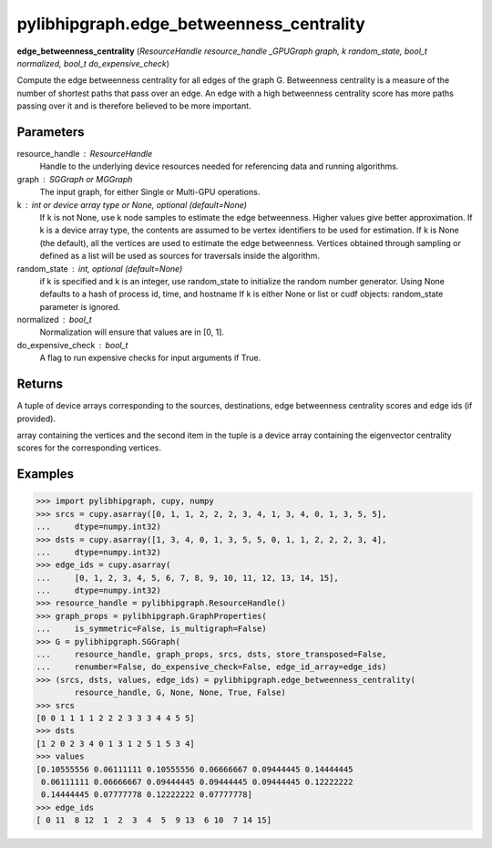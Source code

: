 .. meta::
  :description: ROCm-DS pylibhipgraph API reference library
  :keywords: hipGRAPH, pylibhipgraph, pylibhipgraph.edge_betweenness_centrality, rocGRAPH, ROCm-DS, API, documentation

.. _pylibhipgraph-edge_betweenness_centrality:

*******************************************
pylibhipgraph.edge_betweenness_centrality
*******************************************

**edge_betweenness_centrality** (*ResourceHandle resource_handle _GPUGraph graph, k random_state, bool_t normalized, bool_t do_expensive_check*)

Compute the edge betweenness centrality for all edges of the graph G.
Betweenness centrality is a measure of the number of shortest paths
that pass over an edge.  An edge with a high betweenness centrality
score has more paths passing over it and is therefore believed to be
more important.

Parameters
----------

resource_handle : ResourceHandle
    Handle to the underlying device resources needed for referencing data
    and running algorithms.

graph : SGGraph or MGGraph
    The input graph, for either Single or Multi-GPU operations.

k : int or device array type or None, optional (default=None)
    If k is not None, use k node samples to estimate the edge betweenness.
    Higher values give better approximation.  If k is a device array type,
    the contents are assumed to be vertex identifiers to be used for estimation.
    If k is None (the default), all the vertices are used to estimate the edge
    betweenness.  Vertices obtained through sampling or defined as a list will
    be used as sources for traversals inside the algorithm.

random_state : int, optional (default=None)
    if k is specified and k is an integer, use random_state to initialize the
    random number generator.
    Using None defaults to a hash of process id, time, and hostname
    If k is either None or list or cudf objects: random_state parameter is
    ignored.

normalized : bool_t
    Normalization will ensure that values are in [0, 1].

do_expensive_check : bool_t
    A flag to run expensive checks for input arguments if True.

Returns
-------

A tuple of device arrays corresponding to the sources, destinations, edge
betweenness centrality scores and edge ids (if provided).

array containing the vertices and the second item in the tuple is a device
array containing the eigenvector centrality scores for the corresponding
vertices.

Examples
--------

.. code:: Python

    >>> import pylibhipgraph, cupy, numpy
    >>> srcs = cupy.asarray([0, 1, 1, 2, 2, 2, 3, 4, 1, 3, 4, 0, 1, 3, 5, 5],
    ...     dtype=numpy.int32)
    >>> dsts = cupy.asarray([1, 3, 4, 0, 1, 3, 5, 5, 0, 1, 1, 2, 2, 2, 3, 4],
    ...     dtype=numpy.int32)
    >>> edge_ids = cupy.asarray(
    ...     [0, 1, 2, 3, 4, 5, 6, 7, 8, 9, 10, 11, 12, 13, 14, 15],
    ...     dtype=numpy.int32)
    >>> resource_handle = pylibhipgraph.ResourceHandle()
    >>> graph_props = pylibhipgraph.GraphProperties(
    ...     is_symmetric=False, is_multigraph=False)
    >>> G = pylibhipgraph.SGGraph(
    ...     resource_handle, graph_props, srcs, dsts, store_transposed=False,
    ...     renumber=False, do_expensive_check=False, edge_id_array=edge_ids)
    >>> (srcs, dsts, values, edge_ids) = pylibhipgraph.edge_betweenness_centrality(
            resource_handle, G, None, None, True, False)
    >>> srcs
    [0 0 1 1 1 1 2 2 2 3 3 3 4 4 5 5]
    >>> dsts
    [1 2 0 2 3 4 0 1 3 1 2 5 1 5 3 4]
    >>> values
    [0.10555556 0.06111111 0.10555556 0.06666667 0.09444445 0.14444445
     0.06111111 0.06666667 0.09444445 0.09444445 0.09444445 0.12222222
     0.14444445 0.07777778 0.12222222 0.07777778]
    >>> edge_ids
    [ 0 11  8 12  1  2  3  4  5  9 13  6 10  7 14 15]
